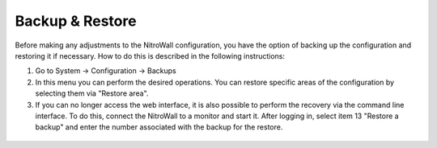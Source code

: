 Backup & Restore
================

Before making any adjustments to the NitroWall configuration, you have the option of backing up the configuration and restoring it if necessary. How to do this is described in the following instructions:

1. Go to System -> Configuration -> Backups
2. In this menu you can perform the desired operations. You can restore specific areas of the configuration by selecting them via "Restore area".
3. If you can no longer access the web interface, it is also possible to perform the recovery via the command line interface. To do this, connect the NitroWall to a monitor and start it. After logging in, select item 13 "Restore a backup" and enter the number associated with the backup for the restore.

.. figure:: ./images/backup-restore.png
 :alt: backup and restore

.. figure:: ./images/cli-restore.jpg
 :alt: cli restore
